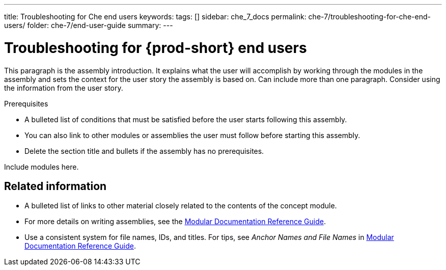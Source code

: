 ---
title: Troubleshooting for Che end users
keywords: 
tags: []
sidebar: che_7_docs
permalink: che-7/troubleshooting-for-che-end-users/
folder: che-7/end-user-guide
summary: 
---

:parent-context-of-troubleshooting-for-che-end-users: {context}

[id='troubleshooting-for-{prod-id-short}-end-users_{context}']
= Troubleshooting for {prod-short} end users

:context: troubleshooting-for-che-end-users


This paragraph is the assembly introduction. It explains what the user will accomplish by working through the modules in the assembly and sets the context for the user story the assembly is based on. Can include more than one paragraph. Consider using the information from the user story.

.Prerequisites

* A bulleted list of conditions that must be satisfied before the user starts following this assembly.
* You can also link to other modules or assemblies the user must follow before starting this assembly.
* Delete the section title and bullets if the assembly has no prerequisites.


Include modules here.



== Related information

* A bulleted list of links to other material closely related to the contents of the concept module.
* For more details on writing assemblies, see the link:https://github.com/redhat-documentation/modular-docs#modular-documentation-reference-guide[Modular Documentation Reference Guide].
* Use a consistent system for file names, IDs, and titles. For tips, see _Anchor Names and File Names_ in link:https://github.com/redhat-documentation/modular-docs#modular-documentation-reference-guide[Modular Documentation Reference Guide].

:context: {parent-context-of-troubleshooting-for-che-end-users}
